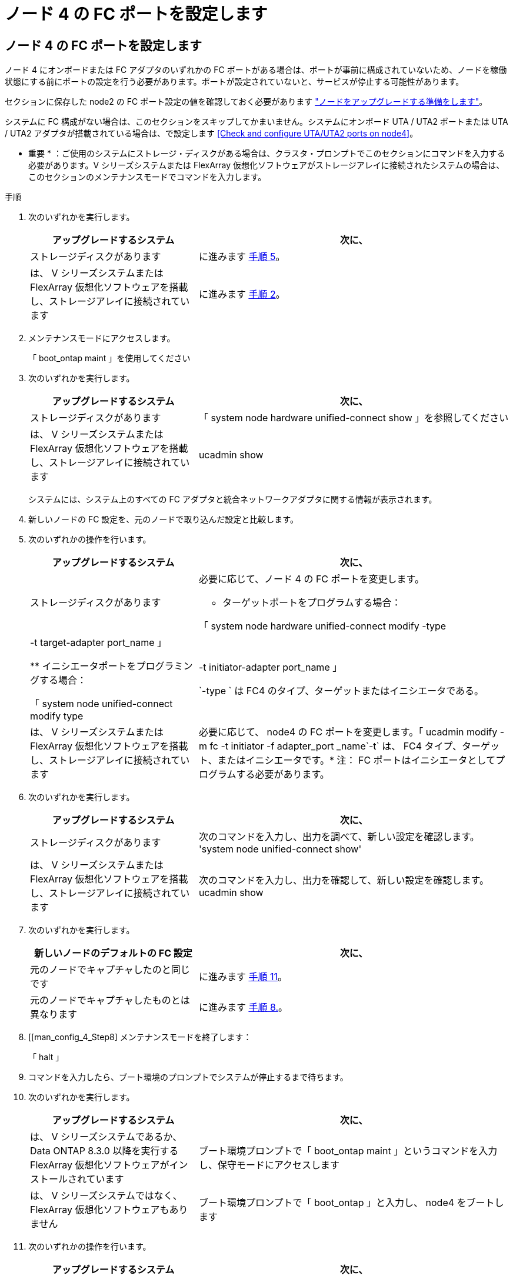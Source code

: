 = ノード 4 の FC ポートを設定します
:allow-uri-read: 




== ノード 4 の FC ポートを設定します

ノード 4 にオンボードまたは FC アダプタのいずれかの FC ポートがある場合は、ポートが事前に構成されていないため、ノードを稼働状態にする前にポートの設定を行う必要があります。ポートが設定されていないと、サービスが停止する可能性があります。

セクションに保存した node2 の FC ポート設定の値を確認しておく必要があります link:prepare_nodes_for_upgrade.html["ノードをアップグレードする準備をします"]。

システムに FC 構成がない場合は、このセクションをスキップしてかまいません。システムにオンボード UTA / UTA2 ポートまたは UTA / UTA2 アダプタが搭載されている場合は、で設定します <<Check and configure UTA/UTA2 ports on node4>>。

* 重要 * ：ご使用のシステムにストレージ・ディスクがある場合は、クラスタ・プロンプトでこのセクションにコマンドを入力する必要があります。V シリーズシステムまたは FlexArray 仮想化ソフトウェアがストレージアレイに接続されたシステムの場合は、このセクションのメンテナンスモードでコマンドを入力します。

.手順
. 次のいずれかを実行します。
+
[cols="35,65"]
|===
| アップグレードするシステム | 次に、 


| ストレージディスクがあります | に進みます <<man_config_4_Step5,手順 5>>。 


| は、 V シリーズシステムまたは FlexArray 仮想化ソフトウェアを搭載し、ストレージアレイに接続されています | に進みます <<man_config_4_Step2,手順 2>>。 
|===
. [[man_config_4_Step2]] メンテナンスモードにアクセスします。
+
「 boot_ontap maint 」を使用してください

. 次のいずれかを実行します。
+
[cols="35,65"]
|===
| アップグレードするシステム | 次に、 


| ストレージディスクがあります | 「 system node hardware unified-connect show 」を参照してください 


| は、 V シリーズシステムまたは FlexArray 仮想化ソフトウェアを搭載し、ストレージアレイに接続されています | ucadmin show 
|===
+
システムには、システム上のすべての FC アダプタと統合ネットワークアダプタに関する情報が表示されます。

. 新しいノードの FC 設定を、元のノードで取り込んだ設定と比較します。
. [[man_config_4_Step5]] 次のいずれかの操作を行います。
+
[cols="35,65"]
|===
| アップグレードするシステム | 次に、 


| ストレージディスクがあります  a| 
必要に応じて、ノード 4 の FC ポートを変更します。

** ターゲットポートをプログラムする場合：


「 system node hardware unified-connect modify -type | -t target-adapter port_name 」

** イニシエータポートをプログラミングする場合：


「 system node unified-connect modify type | -t initiator-adapter port_name 」

`-type ` は FC4 のタイプ、ターゲットまたはイニシエータである。



| は、 V シリーズシステムまたは FlexArray 仮想化ソフトウェアを搭載し、ストレージアレイに接続されています | 必要に応じて、 node4 の FC ポートを変更します。「 ucadmin modify -m fc -t initiator -f adapter_port _name`-t` は、 FC4 タイプ、ターゲット、またはイニシエータです。* 注： FC ポートはイニシエータとしてプログラムする必要があります。 
|===
. 次のいずれかを実行します。
+
[cols="35,65"]
|===
| アップグレードするシステム | 次に、 


| ストレージディスクがあります | 次のコマンドを入力し、出力を調べて、新しい設定を確認します。 'system node unified-connect show' 


| は、 V シリーズシステムまたは FlexArray 仮想化ソフトウェアを搭載し、ストレージアレイに接続されています | 次のコマンドを入力し、出力を確認して、新しい設定を確認します。 ucadmin show 
|===
. 次のいずれかを実行します。
+
[cols="35,65"]
|===
| 新しいノードのデフォルトの FC 設定 | 次に、 


| 元のノードでキャプチャしたのと同じです | に進みます <<man_config_4_Step11,手順 11>>。 


| 元のノードでキャプチャしたものとは異なります | に進みます <<man_config_4_Step8,手順 8.>>。 
|===
. [[man_config_4_Step8] メンテナンスモードを終了します：
+
「 halt 」

. コマンドを入力したら、ブート環境のプロンプトでシステムが停止するまで待ちます。
. 次のいずれかを実行します。
+
[cols="35,65"]
|===
| アップグレードするシステム | 次に、 


| は、 V シリーズシステムであるか、 Data ONTAP 8.3.0 以降を実行する FlexArray 仮想化ソフトウェアがインストールされています | ブート環境プロンプトで「 boot_ontap maint 」というコマンドを入力し、保守モードにアクセスします 


| は、 V シリーズシステムではなく、 FlexArray 仮想化ソフトウェアもありません | ブート環境プロンプトで「 boot_ontap 」と入力し、 node4 をブートします 
|===
. [[man_config_4_Step11]] 次のいずれかの操作を行います。
+
[cols="35,65"]
|===
| アップグレードするシステム | 次に、 


| ストレージディスクがあります  a| 
** に進みます <<Check and configure UTA/UTA2 ports on node4>> ノード 4 に UTA / UTA2A カードまたは UTA / UTA2 オンボードポートがある場合
** セクションをスキップして、に進みます link:map_ports_node2_node4.html["node2 のポートを node4 にマッピングします"] ノード 4 に UTA / UTA2 カードまたは UTA / UTA2 オンボードポートがない場合




| は、 V シリーズシステムまたは FlexArray 仮想化ソフトウェアを搭載し、ストレージアレイに接続されています  a| 
** に進みます <<Check and configure UTA/UTA2 ports on node4>> ノード 4 に UTA / UTA2 カードまたは UTA / UTA2 オンボードポートがある場合
** node4 に UTA / UTA2 カードまたは UTA / UTA2 オンボードポートがない場合は、 section_Check をスキップして UTA / UTA2 ポートを設定し、 node4 に戻ってブートノードを再開します link:install_boot_node4.html#Step9["手順 9"]。


|===

